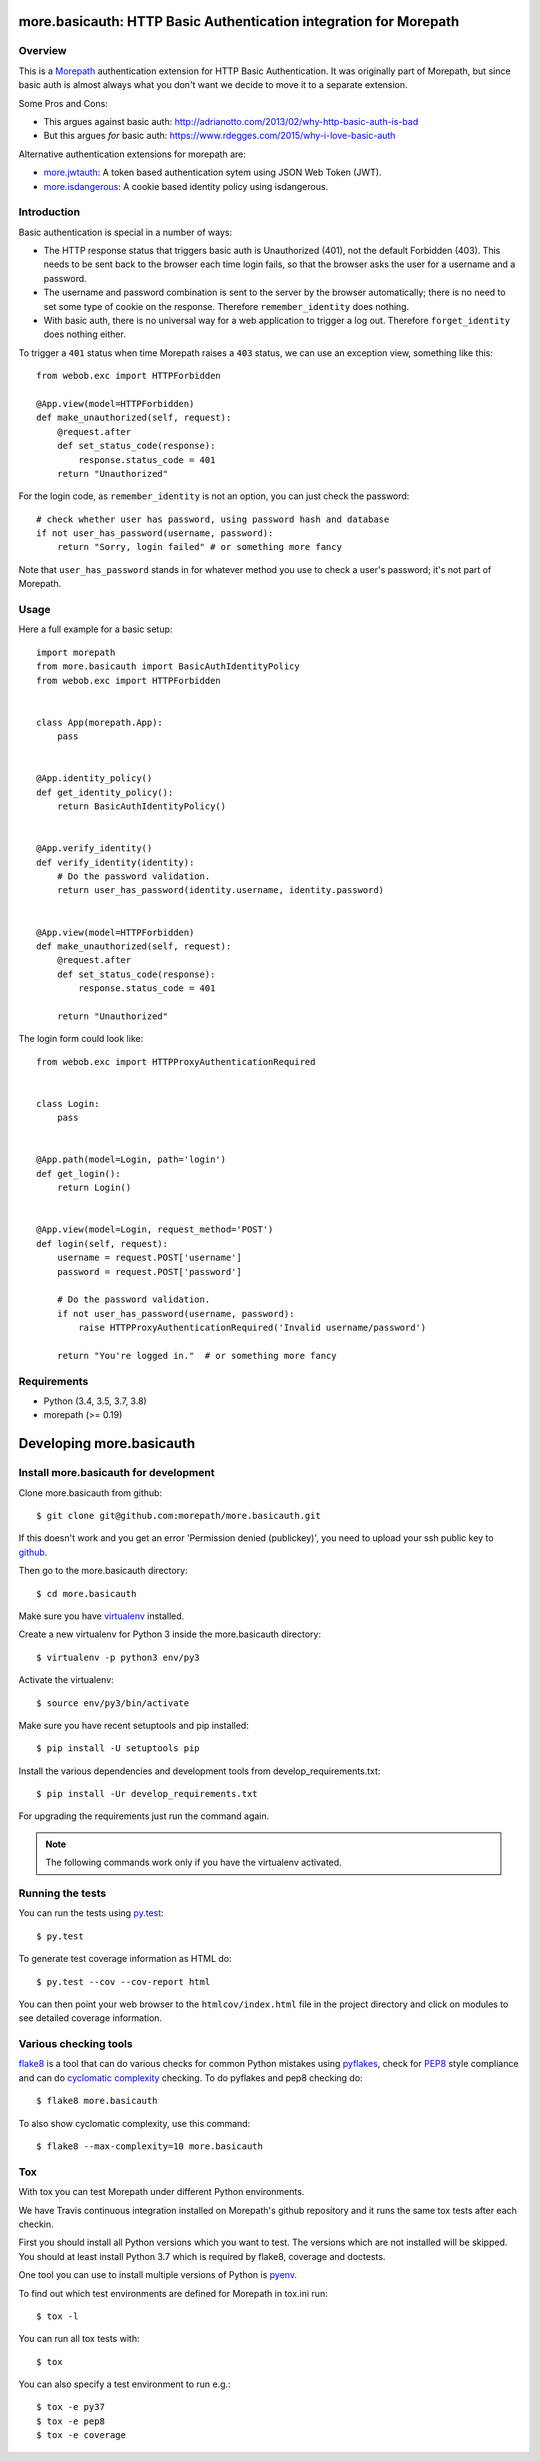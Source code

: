 more.basicauth: HTTP Basic Authentication integration for Morepath
==================================================================

Overview
--------

This is a Morepath_ authentication extension for HTTP Basic Authentication.
It was originally part of Morepath, but since basic auth is almost always what
you don't want we decide to move it to a separate extension.

Some Pros and Cons:

*  This argues against basic auth:
   http://adrianotto.com/2013/02/why-http-basic-auth-is-bad
*  But this argues *for* basic auth:
   https://www.rdegges.com/2015/why-i-love-basic-auth

Alternative authentication extensions for morepath are:

* `more.jwtauth`_:
  A token based authentication sytem using JSON Web Token (JWT).
* `more.isdangerous`_:
  A cookie based identity policy using isdangerous.

.. _Morepath: http://morepath.readthedocs.org
.. _more.jwtauth: https://github.com/morepath/more.jwtauth
.. _more.isdangerous: https://github.com/morepath/more.itsdangerous


Introduction
------------

Basic authentication is special in a number of ways:

* The HTTP response status that triggers basic auth is Unauthorized
  (401), not the default Forbidden (403). This needs to be sent back
  to the browser each time login fails, so that the browser asks the
  user for a username and a password.

* The username and password combination is sent to the server by the
  browser automatically; there is no need to set some type of cookie
  on the response. Therefore ``remember_identity`` does nothing.

* With basic auth, there is no universal way for a web application to
  trigger a log out. Therefore ``forget_identity`` does nothing
  either.

To trigger a ``401`` status when time Morepath raises a ``403`` status,
we can use an exception view, something like this::

  from webob.exc import HTTPForbidden

  @App.view(model=HTTPForbidden)
  def make_unauthorized(self, request):
      @request.after
      def set_status_code(response):
          response.status_code = 401
      return "Unauthorized"

For the login code, as ``remember_identity`` is not an option,
you can just check the password::

    # check whether user has password, using password hash and database
    if not user_has_password(username, password):
        return "Sorry, login failed" # or something more fancy

Note that ``user_has_password`` stands in for whatever method you use
to check a user's password; it's not part of Morepath.


Usage
-----

Here a full example for a basic setup::

    import morepath
    from more.basicauth import BasicAuthIdentityPolicy
    from webob.exc import HTTPForbidden


    class App(morepath.App):
        pass


    @App.identity_policy()
    def get_identity_policy():
        return BasicAuthIdentityPolicy()


    @App.verify_identity()
    def verify_identity(identity):
        # Do the password validation.
        return user_has_password(identity.username, identity.password)


    @App.view(model=HTTPForbidden)
    def make_unauthorized(self, request):
        @request.after
        def set_status_code(response):
            response.status_code = 401

        return "Unauthorized"


The login form could look like::

    from webob.exc import HTTPProxyAuthenticationRequired


    class Login:
        pass


    @App.path(model=Login, path='login')
    def get_login():
        return Login()


    @App.view(model=Login, request_method='POST')
    def login(self, request):
        username = request.POST['username']
        password = request.POST['password']

        # Do the password validation.
        if not user_has_password(username, password):
            raise HTTPProxyAuthenticationRequired('Invalid username/password')

        return "You're logged in."  # or something more fancy


Requirements
------------

-  Python (3.4, 3.5, 3.7, 3.8)
-  morepath (>= 0.19)


Developing more.basicauth
=========================

Install more.basicauth for development
--------------------------------------

.. highlight:: console

Clone more.basicauth from github::

  $ git clone git@github.com:morepath/more.basicauth.git

If this doesn't work and you get an error 'Permission denied (publickey)',
you need to upload your ssh public key to github_.

Then go to the more.basicauth directory::

  $ cd more.basicauth

Make sure you have virtualenv_ installed.

Create a new virtualenv for Python 3 inside the more.basicauth directory::

  $ virtualenv -p python3 env/py3

Activate the virtualenv::

  $ source env/py3/bin/activate

Make sure you have recent setuptools and pip installed::

  $ pip install -U setuptools pip

Install the various dependencies and development tools from
develop_requirements.txt::

  $ pip install -Ur develop_requirements.txt

For upgrading the requirements just run the command again.

.. note::

   The following commands work only if you have the virtualenv activated.

Running the tests
-----------------

You can run the tests using `py.test`_::

  $ py.test

To generate test coverage information as HTML do::

  $ py.test --cov --cov-report html

You can then point your web browser to the ``htmlcov/index.html`` file
in the project directory and click on modules to see detailed coverage
information.

.. _`py.test`: http://pytest.org/latest/

Various checking tools
----------------------

flake8_ is a tool that can do various checks for common Python
mistakes using pyflakes_, check for PEP8_ style compliance and
can do `cyclomatic complexity`_ checking. To do pyflakes and pep8
checking do::

  $ flake8 more.basicauth

To also show cyclomatic complexity, use this command::

  $ flake8 --max-complexity=10 more.basicauth

Tox
---

With tox you can test Morepath under different Python environments.

We have Travis continuous integration installed on Morepath's github
repository and it runs the same tox tests after each checkin.

First you should install all Python versions which you want to
test. The versions which are not installed will be skipped. You should
at least install Python 3.7 which is required by flake8, coverage and
doctests.

One tool you can use to install multiple versions of Python is pyenv_.

To find out which test environments are defined for Morepath in tox.ini run::

  $ tox -l

You can run all tox tests with::

  $ tox

You can also specify a test environment to run e.g.::

  $ tox -e py37
  $ tox -e pep8
  $ tox -e coverage


.. _github: https://help.github.com/articles/generating-an-ssh-key
.. _virtualenv: https://pypi.python.org/pypi/virtualenv
.. _flake8: https://pypi.python.org/pypi/flake8
.. _pyflakes: https://pypi.python.org/pypi/pyflakes
.. _pep8: http://www.python.org/dev/peps/pep-0008/
.. _`cyclomatic complexity`: https://en.wikipedia.org/wiki/Cyclomatic_complexity
.. _pyenv: https://github.com/yyuu/pyenv
